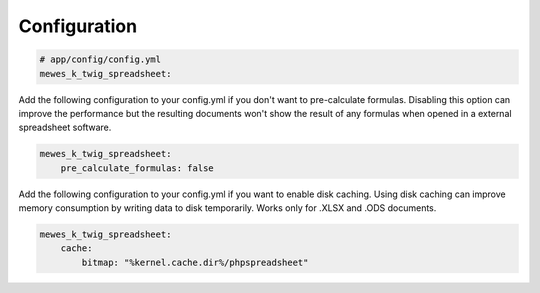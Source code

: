 Configuration
=============

.. code-block:: yaml

    # app/config/config.yml
    mewes_k_twig_spreadsheet:

Add the following configuration to your config.yml if you don't want to pre-calculate formulas.
Disabling this option can improve the performance but the resulting documents won't show the result of any formulas when opened in a external spreadsheet software.

.. code-block:: yaml

    mewes_k_twig_spreadsheet:
        pre_calculate_formulas: false

Add the following configuration to your config.yml if you want to enable disk caching.
Using disk caching can improve memory consumption by writing data to disk temporarily. Works only for .XLSX and .ODS documents.

.. code-block:: yaml

    mewes_k_twig_spreadsheet:
        cache:
            bitmap: "%kernel.cache.dir%/phpspreadsheet"

.. _`installation chapter`: https://getcomposer.org/doc/00-intro.md

